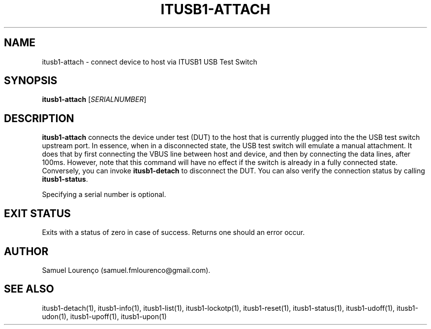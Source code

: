 .TH ITUSB1-ATTACH 1
.SH NAME
itusb1-attach \- connect device to host via ITUSB1 USB Test Switch
.SH SYNOPSIS
.B itusb1-attach
.RI [ SERIALNUMBER ]
.SH DESCRIPTION
.B itusb1-attach
connects the device under test (DUT) to the host that is currently plugged
into the the USB test switch upstream port. In essence, when in a disconnected
state, the USB test switch will emulate a manual attachment. It does that by
first connecting the VBUS line between host and device, and then by connecting
the data lines, after 100ms. However, note that this command will have no
effect if the switch is already in a fully connected state. Conversely, you
can invoke
.B itusb1-detach
to disconnect the DUT. You can also verify the connection status by calling
.BR itusb1-status .

Specifying a serial number is optional.
.SH "EXIT STATUS"
Exits with a status of zero in case of success. Returns one should an error
occur.
.SH AUTHOR
Samuel Lourenço (samuel.fmlourenco@gmail.com).
.SH "SEE ALSO"
itusb1-detach(1), itusb1-info(1), itusb1-list(1), itusb1-lockotp(1),
itusb1-reset(1), itusb1-status(1), itusb1-udoff(1), itusb1-udon(1),
itusb1-upoff(1), itusb1-upon(1)
